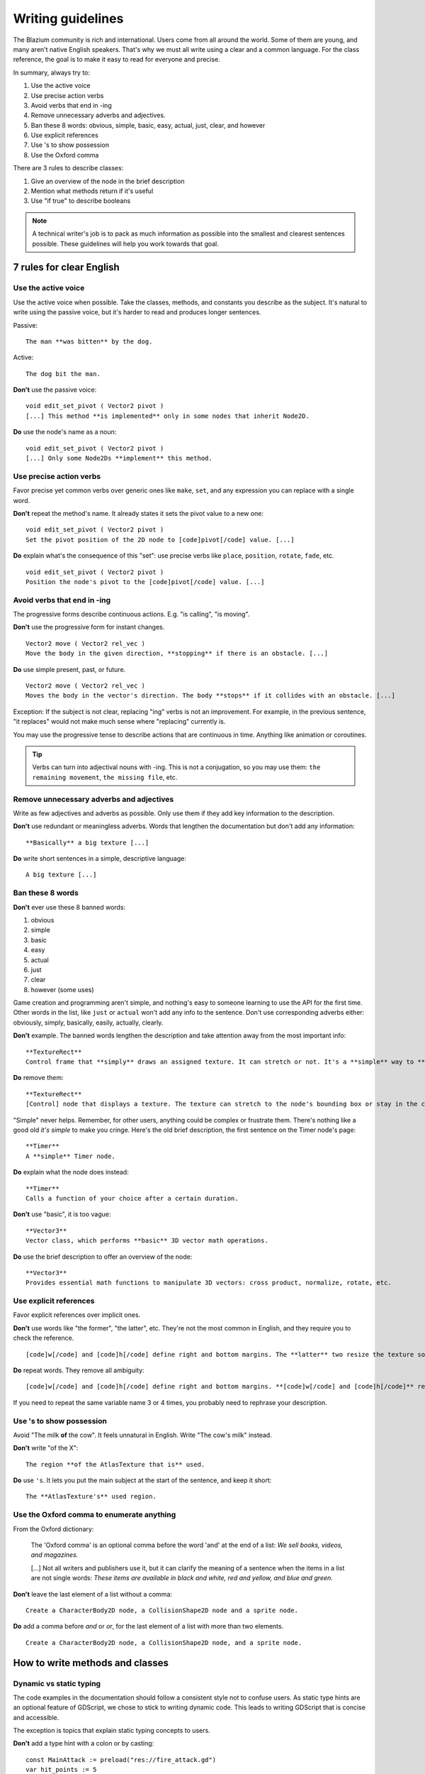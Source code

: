 .. _doc_docs_writing_guidelines:

Writing guidelines
==================

The Blazium community is rich and international. Users come from all
around the world. Some of them are young, and many aren't native English
speakers. That's why we must all write using a clear and a common
language. For the class reference, the goal is to make it easy to read
for everyone and precise.

In summary, always try to:

1. Use the active voice
2. Use precise action verbs
3. Avoid verbs that end in -ing
4. Remove unnecessary adverbs and adjectives.
5. Ban these 8 words: obvious, simple, basic, easy, actual, just, clear, and however
6. Use explicit references
7. Use 's to show possession
8. Use the Oxford comma

There are 3 rules to describe classes:

1. Give an overview of the node in the brief description
2. Mention what methods return if it's useful
3. Use "if true" to describe booleans

.. note::

    A technical writer's job is to pack as much information as possible into
    the smallest and clearest sentences possible. These guidelines will help
    you work towards that goal.

.. seealso::

    See the :ref:`content guidelines <doc_content_guidelines>` for information
    on the types of documentation you can write in the official documentation.

7 rules for clear English
-------------------------

Use the active voice
~~~~~~~~~~~~~~~~~~~~

Use the active voice when possible. Take the classes, methods, and
constants you describe as the subject. It's natural to write using the
passive voice, but it's harder to read and produces longer sentences.

.. highlight:: none

Passive:

::

    The man **was bitten** by the dog.

Active:

::

    The dog bit the man.

**Don't** use the passive voice:

::

    void edit_set_pivot ( Vector2 pivot )
    [...] This method **is implemented** only in some nodes that inherit Node2D.

**Do** use the node's name as a noun:

::

    void edit_set_pivot ( Vector2 pivot )
    [...] Only some Node2Ds **implement** this method.

Use precise action verbs
~~~~~~~~~~~~~~~~~~~~~~~~

Favor precise yet common verbs over generic ones like ``make``, ``set``,
and any expression you can replace with a single word.

**Don't** repeat the method's name. It already states it sets the pivot
value to a new one:

::

    void edit_set_pivot ( Vector2 pivot )
    Set the pivot position of the 2D node to [code]pivot[/code] value. [...]

**Do** explain what's the consequence of this "set": use precise verbs
like ``place``, ``position``, ``rotate``, ``fade``, etc.

::

    void edit_set_pivot ( Vector2 pivot )
    Position the node's pivot to the [code]pivot[/code] value. [...]

Avoid verbs that end in -ing
~~~~~~~~~~~~~~~~~~~~~~~~~~~~

The progressive forms describe continuous actions. E.g. "is calling",
"is moving".

**Don't** use the progressive form for instant changes.

::

    Vector2 move ( Vector2 rel_vec )
    Move the body in the given direction, **stopping** if there is an obstacle. [...]

**Do** use simple present, past, or future.

::

    Vector2 move ( Vector2 rel_vec )
    Moves the body in the vector's direction. The body **stops** if it collides with an obstacle. [...]

Exception: If the subject is not clear, replacing "ing" verbs is not an
improvement. For example, in the previous sentence, "it replaces"
would not make much sense where "replacing" currently is.

You may use the progressive tense to describe actions that are
continuous in time. Anything like animation or coroutines.

.. tip::

    Verbs can turn into adjectival nouns with -ing. This is not a
    conjugation, so you may use them: ``the remaining movement``,
    ``the missing file``, etc.

Remove unnecessary adverbs and adjectives
~~~~~~~~~~~~~~~~~~~~~~~~~~~~~~~~~~~~~~~~~

Write as few adjectives and adverbs as possible. Only use them if they
add key information to the description.

**Don't** use redundant or meaningless adverbs. Words that lengthen the
documentation but don't add any information:

::

    **Basically** a big texture [...]

**Do** write short sentences in a simple, descriptive language:

::

    A big texture [...]

Ban these 8 words
~~~~~~~~~~~~~~~~~

**Don't** ever use these 8 banned words:

1. obvious
2. simple
3. basic
4. easy
5. actual
6. just
7. clear
8. however (some uses)

Game creation and programming aren't simple, and nothing's easy to
someone learning to use the API for the first time. Other words in the
list, like ``just`` or ``actual`` won't add any info to the sentence.
Don't use corresponding adverbs either: obviously, simply, basically,
easily, actually, clearly.

**Don't** example. The banned words lengthen the description and take
attention away from the most important info:

::

    **TextureRect**
    Control frame that **simply** draws an assigned texture. It can stretch or not. It's a **simple** way to **just** show an image in a UI.

**Do** remove them:

::

    **TextureRect**
    [Control] node that displays a texture. The texture can stretch to the node's bounding box or stay in the center. Useful to display sprites in your UIs.

"Simple" never helps. Remember, for other users, anything could be
complex or frustrate them. There's nothing like a good old *it's simple*
to make you cringe. Here's the old brief description, the first sentence
on the Timer node's page:

::

    **Timer**
    A **simple** Timer node.

**Do** explain what the node does instead:

::

    **Timer**
    Calls a function of your choice after a certain duration.

**Don't** use "basic", it is too vague:

::

    **Vector3**
    Vector class, which performs **basic** 3D vector math operations.

**Do** use the brief description to offer an overview of the node:

::

    **Vector3**
    Provides essential math functions to manipulate 3D vectors: cross product, normalize, rotate, etc.

Use explicit references
~~~~~~~~~~~~~~~~~~~~~~~

Favor explicit references over implicit ones.

**Don't** use words like "the former", "the latter", etc. They're not
the most common in English, and they require you to check the reference.

::

    [code]w[/code] and [code]h[/code] define right and bottom margins. The **latter** two resize the texture so it fits in the defined margin.

**Do** repeat words. They remove all ambiguity:

::

    [code]w[/code] and [code]h[/code] define right and bottom margins. **[code]w[/code] and [code]h[/code]** resize the texture so it fits the margin.

If you need to repeat the same variable name 3 or 4 times, you probably
need to rephrase your description.

Use 's to show possession
~~~~~~~~~~~~~~~~~~~~~~~~~

Avoid "The milk **of** the cow". It feels unnatural in English. Write "The cow's
milk" instead.

**Don't** write "of the X":

::

    The region **of the AtlasTexture that is** used.

**Do** use ``'s``. It lets you put the main subject at the start of the
sentence, and keep it short:

::

    The **AtlasTexture's** used region.

Use the Oxford comma to enumerate anything
~~~~~~~~~~~~~~~~~~~~~~~~~~~~~~~~~~~~~~~~~~

From the Oxford dictionary:

    The 'Oxford comma' is an optional comma before the word 'and' at the end of a list:
    *We sell books, videos, and magazines.*

    [...] Not all writers and publishers use it, but it can clarify the meaning of a sentence when the items in a list are not single words:
    *These items are available in black and white, red and yellow, and blue and green.*

**Don't** leave the last element of a list without a comma:

::

    Create a CharacterBody2D node, a CollisionShape2D node and a sprite node.

**Do** add a comma before `and` or `or`, for the last
element of a list with more than two elements.

::

    Create a CharacterBody2D node, a CollisionShape2D node, and a sprite node.


How to write methods and classes
--------------------------------

Dynamic vs static typing
~~~~~~~~~~~~~~~~~~~~~~~~

The code examples in the documentation should follow a consistent style not to
confuse users. As static type hints are an optional feature of GDScript, we
chose to stick to writing dynamic code. This leads to writing GDScript that is
concise and accessible.

The exception is topics that explain static typing concepts to users.

**Don't** add a type hint with a colon or by casting:

::

    const MainAttack := preload("res://fire_attack.gd")
    var hit_points := 5
    var name: String = "Bob"
    var body_sprite := $Sprite2D as Sprite2D


**Do** write constants and variables with dynamic typing:

::

    const MainAttack = preload("res://fire_attack.gd")
    var hit_points = 5
    var name = "Bob"
    var body_sprite = $Sprite2D


**Don't** write functions with inferred arguments or return types:

::

    func choose(arguments: PackedStringArray) -> String:
        # Chooses one of the arguments from array with equal chances
        randomize()
        var size := arguments.size()
        var choice: int = randi() % size
        return arguments[choice]

**Do** write functions using dynamic typing:

::

    func choose(arguments):
        # Chooses one of the arguments from array with equal chances
        randomize()
        var size = arguments.size()
        var choice = randi() % size
        return arguments[choice]

Use real-world code examples where appropriate
~~~~~~~~~~~~~~~~~~~~~~~~~~~~~~~~~~~~~~~~~~~~~~

Real-world examples are more accessible to beginners than abstract ``foos`` and
``bars``. You can also copy them directly from your game projects, ensuring that
any code snippet compiles without errors.

Writing ``var speed = 10`` rather than ``var my_var = 10`` allows beginners to
understand code better. It gives them a frame of reference as to where they
could use the code snippets in a live project.

**Don't** write made-up examples:

.. code-block:: gdscript

    @onready var a = preload("res://MyPath")
    @onready var my_node = $MyNode


    func foo():
        # Do stuff

**Do** write concrete examples:

.. code-block:: gdscript

    @onready var sfx_player_gun = preload("res://Assets/Sound/SFXPlayerGun.ogg")
    @onready var audio_player = $Audio/AudioStreamPlayer


    func play_shooting_sound():
        audio_player.stream = sfx_player_gun
        audio_player.play()

Of course, there are times when using real-world examples is impractical. In
those situations, you should still avoid using names such as ``my_var``,
``foo()`` or ``my_func()`` and consider more meaningful names for your examples.

Give an overview of the node in the brief description
~~~~~~~~~~~~~~~~~~~~~~~~~~~~~~~~~~~~~~~~~~~~~~~~~~~~~

The brief description is the reference's most important sentence. It's
the user's first contact with a node:

1. It's the only description in the "Create New Node" dialog.
2. It's at the top of every page in the reference

The brief description should explain the node's role and its
functionality, in up to 200 characters.

**Don't** write tiny and vague summaries:

::

    **Node2D**
    Base node for 2D system.

**Do** give an overview of the node's functionality:

::

    **Node2D**
    A 2D game object, inherited by all 2D-related nodes. Has a position, rotation, scale, and Z index.

Use the node's full description to provide more information, and a code
example, if possible.

Mention what methods return if it's useful
~~~~~~~~~~~~~~~~~~~~~~~~~~~~~~~~~~~~~~~~~~

Some methods return important values. Describe them at the end of the
description, ideally on a new line. No need to mention the return values
for any method whose name starts with ``set`` or ``get``.

**Don't** use the passive voice:

::

    Vector2 move ( Vector2 rel_vec )
    [...] The returned vector is how much movement was remaining before being stopped.

**Do** always use "Returns".

::

    Vector2 move ( Vector2 rel_vec )
    [...] Returns the remaining movement before the body was stopped.

Notice the exception to the "direct voice" rule: with the move method,
an external collider can influence the method and the body that calls
``move``. In this case, you can use the passive voice.

Use "if true" to describe booleans
~~~~~~~~~~~~~~~~~~~~~~~~~~~~~~~~~~

For boolean member variables, always use ``if true`` and/or
``if false``, to stay explicit. ``Controls whether or not`` may be
ambiguous and won't work for every member variable.

Also, surround boolean values, variable names and methods with ``[code][/code]``.

**Do** start with "if true":

::

    Timer.autostart
    If [code]true[/code], the timer will automatically start when entering the scene tree.


Use ``[code]`` around arguments
~~~~~~~~~~~~~~~~~~~~~~~~~~~~~~~

In the class reference, always surround arguments with ``[code][/code]``. In the
documentation and in Blazium, it will display like ``this``. When you edit XML
files in the Blazium repository, replace existing arguments written like 'this' or
\`this\` with ``[code]this[/code]``.


Common vocabulary to use in Blazium's documentation
-------------------------------------------------

The developers chose some specific words to refer to areas of the
interface. They're used in the sources, in the documentation, and you
should always use them instead of synonyms, so the users know what
you're talking about.

.. figure:: img/editor-vocabulary-overview.png
   :alt: Overview of the interface and common vocabulary

   Overview of the interface and common vocabulary

In the top left corner of the editor lie the ``main menus``. In the
center, the buttons change the ``workspace``. And together the buttons
in the top right are the ``playtest buttons``. The area in the center,
that displays the 2D or the 3D space, is the ``viewport``. At its top,
you find a list of ``tools`` inside the ``toolbar``.

The tabs or dockable panels on either side of the viewport are
``docks``. You have the ``FileSystem dock``, the ``Scene dock`` that
contains your scene tree, the ``Import dock``, the ``Node dock``, and
the ``Inspector`` or ``Inspector dock``. With the default layout you may
call the tabbed docks ``tabs``: the ``Scene tab``, the ``Node tab``...

The Animation, Debugger, etc. at the bottom of the viewport are
``panels``. Together they make up the ``bottom panels``.

Foldable areas of the Inspector are ``sections``. The node's parent
class names, which you can't fold, are ``Classes`` e.g. the
``CharacterBody2D class``. And individual lines with key-value pairs are
``properties``. E.g. ``position`` or ``modulate color`` are both
``properties``.

Keyboard shortcut guidelines
----------------------------

Keyboard and mouse shortcuts should make use of the ``:kbd:`` tag, which allows
shortcuts to stand out from the rest of the text and inline code. Use the
compact form for modifier keys (:kbd:`Ctrl`/:kbd:`Cmd`) instead of their spelled
out form (:kbd:`Control`/:kbd:`Command`). For combinations, use the ``+`` symbol
with a space on either side of the symbol.

Make sure to mention shortcuts that differ on macOS compared to other platforms.
You can find a list of all shortcuts, including what they are on macOS, on
:ref:`this page <doc_default_key_mapping>`.

Try to integrate the shortcut into sentences the best you can. Here are some
examples with the ``:kbd:`` tag left as-is for better visibility:

- Press ``:kbd:`Ctrl + Alt + T``` to toggle the panel (``:kbd:`Opt + Cmd + T``` on macOS).
- Press ``:kbd:`Space``` and hold the left mouse button to pan in the 2D editor.
- Press ``:kbd:`Shift + Up Arrow``` to move the node upwards by 8 pixels.


Manual style guidelines
-----------------------

Follow these formatting and style guidelines when writing the manual.

Use your best judgement. If you can write more clearly by breaking one of these
guidelines, please do! But remember that the guidelines exist for a reason.

.. note:: In many cases, the manual does not follow these guidelines. If you are
    already making changes to a paragraph or section of the docs, update it to
    follow these standards. Avoid making unrelated changes that *only* update style,
    since every change will require the paragraph to be re-translated.

Text styles
~~~~~~~~~~~

There are a few styles that the manual uses.

+---------------------+--------------------------+------------------------------------------------------------------------+
| Style               | RST formatting           | Typical usage                                                          |
+=====================+==========================+========================================================================+
| Plaintext           | ``text``                 | Used for most text.                                                    |
+---------------------+--------------------------+------------------------------------------------------------------------+
| *Italics*           | ``*text*``               | Used for emphasis. Used for introducing new terms.                     |
+---------------------+--------------------------+------------------------------------------------------------------------+
| **Bold**            | ``**text**``             | Used for emphasis, and for editor UI like menus and windows.           |
|                     |                          |                                                                        |
+---------------------+--------------------------+------------------------------------------------------------------------+
| ``Code``            | `` text ``               | Used for variable names, literal values, and code snippets. ``code`` is|
|                     |                          | used in many cases where you would use "quoted plaintext" in typical   |
|                     |                          | English.                                                               |
+---------------------+--------------------------+------------------------------------------------------------------------+
| "Quotes"            | ``"text"``               | Used for some literal or quoted values. In many cases, another         |
|                     |                          | style is preferred.                                                    |
+---------------------+--------------------------+------------------------------------------------------------------------+

Emphasis
~~~~~~~~

Use either **bold style** or *italic style* to emphasize words or sentences.
In most cases, either **bold** or *italics* is fine. Use whichever seems best,
or whatever the page already uses. 

Prefer using **bold style** for simple emphasis.

    - Do **not** close the window without saving first.

Use *italic style* or to emphasize one word in the context of a sentence.

    - You can *add* a node to the scene (but you can't connect one).
    - You can add a *node* to the scene (but you can't add a resource).
    - You can add a node to the *scene* (but you can't add one to a resource).

Use *italic style* when introducing new technical terms. **Bold style**
is fine too.

    - Godot uses *nodes* with *scripts* in a *scene tree*.
    - Godot uses **nodes** with **scripts** in a **scene tree**.

Literals
~~~~~~~~

Use ``code style`` for literal values. Literals include:

    - Integer or ``int`` literals like ``0``, ``-2``, or ``100``
    - Float literals like ``0.0``, ``0.5``, ``-2.0``, or ``100.0``
    - Vector literals like ``(0.0, 0.0)``, ``(0.5, -0.5, 0.5)``, or ``(1.0, 2.0, 3.0, 4.0)``.

Classes, properties, and methods
~~~~~~~~~~~~~~~~~~~~~~~~~~~~~~~~

Link to classes the first time that you mention them in a page. After the first
mention, use ``code style``. For common classes, like ``Node``, ``Control``, or
``Viewport``, you can also use plaintext.

Link to class members (properties, methods, enums, and constants) the first time
that you mention them in a page. After the first mention, use ``code style``. If
the class member is very common, like a Node2D's ``position``, you don't have to
link.

When discussing properties in the context of the inspector, use **bold style**
instead.

Editor UI
~~~~~~~~~

Use **bold style** for editor UI, including window titles, menus, buttons, input
fields, inspector properties, and inspector sections. Use the exact
capitalization that the editor uses.

    - Open the **Editor Settings** window.
    - Press the **Confirm** button.
    - Change the node's **Transform > Position** property to ``(0, 0)``.
    - In the **Project Settings** window, enable the **Advanced Settings** toggle.

Use **Bold > With > Separators** when describing sequence of menus that the
reader must navigate. Use ``>`` as a separator. You can omit ellipses in menu names.

    - In **Project > Project Settings > Input Map**, add a new input action.
    - Select **Scene > Export As... > MeshLibrary...**.
    - Select **Scene > Export As > MeshLibrary**.

.. note:: Sometimes, ``->`` or ``→`` is used as a separator. This is nonstandard.
    Replace it with ``>`` if you are already making changes to a section.

Project settings
~~~~~~~~~~~~~~~~

Link to individual project settings. Either include the section and subsection
in the link itself, or include the section and subsection separately from the
link. Since long links are not split into multiple lines when the page is
rendered, prefer splitting the setting name and the section when the link is long.

    - Set the :ref:`Application > Run > Max FPS<class_ProjectSettings_property_application/run/max_fps>` setting to ``60``.
    - In the project settings under **Application > Run**, set :ref:`Max FPS<class_ProjectSettings_property_application/run/max_fps>` to ``60``.
    - In **Project Settings > Application > Run**, set :ref:`Max FPS<class_ProjectSettings_property_application/run/max_fps>` to ``60``.

Manually wrapping lines
~~~~~~~~~~~~~~~~~~~~~~~

In the manual, lines must be manually wrapped to no more than 80-100 characters
per line. However, links must not be split into multiple lines, and can exceed
100 characters. Tables can also exceed 100 characters.

When making small changes, you don't need to manually re-wrap the whole paragraph,
as long as the lines don't exceed 100 characters.

**Bad:** Line length exceeds 100 characters:

.. code-block::

    The best thing to do is to wrap lines to under 80 characters per line. Wrapping to around 80-90 characters per line is also fine.
    If your lines exceed 100 characters, you definitely need to add a newline! Don't forget to remove trailing whitespace when you do.

**Good:** Lines are wrapped to 80-90 characters:

.. code-block::

    The best thing to do is to wrap lines to under 80 characters per line. Wrapping to
    around 80-90 characters per line is also fine. If your lines exceed 100 characters, you
    definitely need to add a newline! Don't forget to remove trailing whitespace when you do.

**Best:** Lines are wrapped to under 80 characters:

.. code-block::

    The best thing to do is to wrap lines to under 80 characters per line. Wrapping
    to around 80-90 characters per line is also fine. If your lines exceed 100
    characters, you definitely need to add a newline! Don't forget to remove
    trailing whitespace when you do.

.. tip:: In most text editors, you can add a vertical guide or "ruler" at 80
    characters. For example, in Visual Studio Code, you can add the following to
    your ``settings.json`` to add rulers at 80 and 100 characters:

    .. code:: json

        "editor.rulers": [80,100],

Section header syntax
~~~~~~~~~~~~~~~~~~~~~

Use the following syntax for section headers:

.. code-block::

    Page title
    ==========

    Renders as h1.
    Every page has this.

    Section header
    --------------

    Renders as h2.
    Usually appears in sidebar. Many pages only need one level of nested headers.

    Sub-section header
    ~~~~~~~~~~~~~~~~~~

    Renders as h3.
    Appears in sidebar in some pages, depending on how deeply nested the page is.

    Sub-sub-section header
    ^^^^^^^^^^^^^^^^^^^^^^

    Renders as h4.
    Usually won't appear in the sidebar.

Currently, there are no cases of deeper header nesting than this. Avoid
introducing any deeper nesting.

Note that headers have no inherent meaning. In reStructuredText, headers are
parsed based on the order that they initially appear within a page. Make sure
that if you use an ``h3`` section header (``~~~``), you include an ``h2``
sub-section header (``---``) first.

See the `Sphinx documentation <https://www.sphinx-doc.org/en/master/usage/restructuredtext/basics.html#sections>`__
and the `reStructuredText documentation <https://docutils.sourceforge.io/docs/ref/rst/restructuredtext.html#sections>`__
for more information.

When to refer to a specific Godot version
-----------------------------------------

Most of the time, the class reference and the manual should not specify the first
version in which a feature is added. This is because the documentation describes
the *current* features of the engine. Documentation will be read and maintained
for many versions after it is initially written, and a reference to a first supported
version is only relevant for a few versions after a feature is added. After that,
it becomes historical trivia best left to a dedicated changelog.

Follow these guidelines for when to refer to a specific Godot version:

- If a feature was added in the current major version (4.x), **you can specify**
  the feature is new in 4.x.
- If a feature or default approach to a problem was changed between major versions
  (3.x -> 4.x), describe the current feature in the main body of the page, and
  optionally add a brief sentence or note block to compare 3.x and 4.x.
- If a large feature is added in a 4.x minor version, **you can specify** the minor
  version when it was added. Large features have a whole page or large section of
  documentation. In many cases it should still be avoided, since it's only relevant
  for the next few minor versions.
- If a small feature is added in a 4.x minor version, **do not specify** the minor
  version when it was added. Small features have only a short section of
  documentation, or are minor additions to existing features.
- If the default approach to a problem is changed in a 4.x minor version, **do
  specify** the minor version in which a new default approach was added. For example,
  the change from ``TileMap`` to ``TileMapLayer`` in 4.3.
- If a feature was added in a 3.x major or minor version, **do not specify** when 
  the feature was added. These features are old enough that the exact version
  in which they were added is not relevant.
